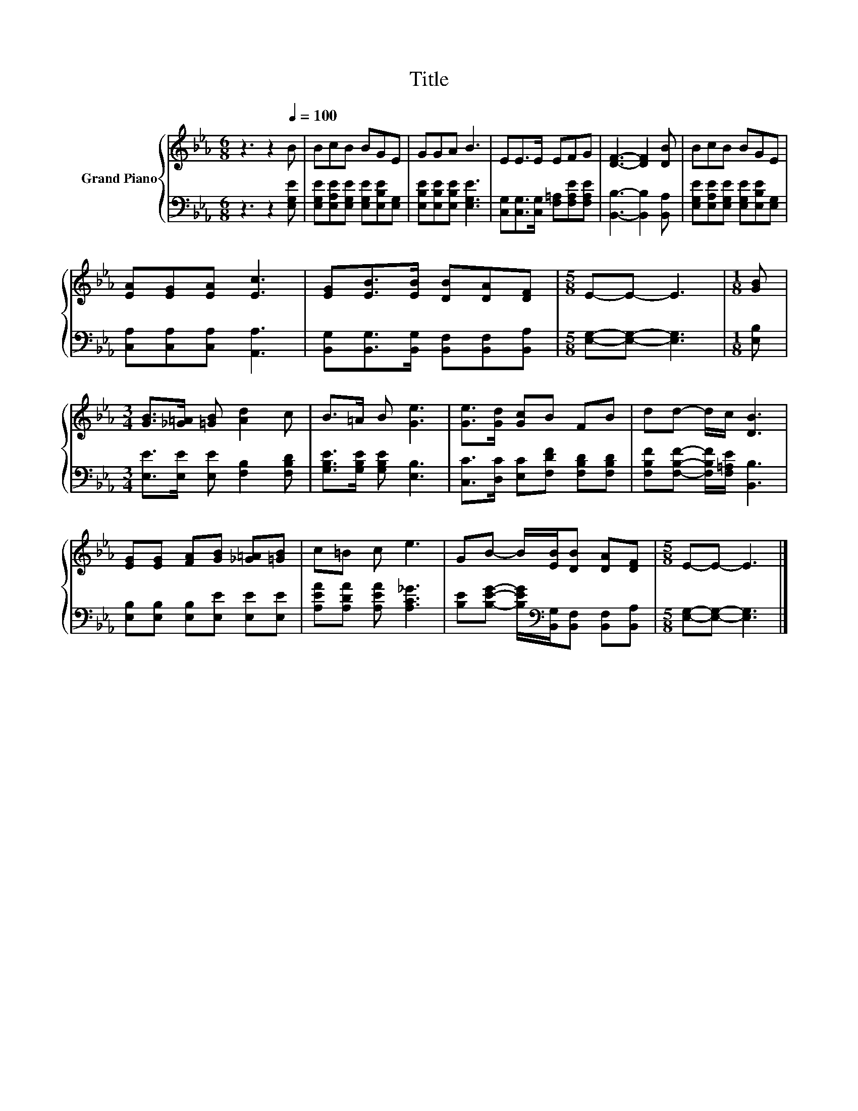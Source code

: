 X:1
T:Title
%%score { 1 | 2 }
L:1/8
M:6/8
K:Eb
V:1 treble nm="Grand Piano"
V:2 bass 
V:1
 z3 z2[Q:1/4=100] B | BcB BGE | GGA B3 | EE>E EFG | [DF]3- [DF]2 [DB] | BcB BGE | %6
 [EA][EG][EA] [Ec]3 | [EG][EB]>[EB] [DB][DA][DF] |[M:5/8] E-E- E3 |[M:1/8] [GB] | %10
[M:3/4] [GB]>[_G=A] [=GB] [Ad]2 c | B>=A B [Ge]3 | [Ge]>[Gd] [Gc]B FB | dd- d/c/ [DB]3 | %14
 [EG][EG] [FA][GB] [_G=A][=GB] | c=B c e3 | GB- B/[EB]/[DB] [DA][DF] |[M:5/8] E-E- E3 |] %18
V:2
 z3 z2 [E,G,E] | [E,G,E][E,A,E][E,G,E] [E,G,E][E,B,E][E,G,] | [E,B,E][E,B,E][E,B,E] [E,G,E]3 | %3
 [C,G,][C,G,]>[C,G,] [F,=A,][F,A,E][F,A,E] | [B,,B,]3- [B,,B,]2 [B,,A,] | %5
 [E,G,E][E,A,E][E,G,E] [E,G,E][E,B,E][E,G,] | [C,A,][C,A,][C,A,] [A,,A,]3 | %7
 [B,,G,][B,,G,]>[B,,G,] [B,,F,][B,,F,][B,,A,] |[M:5/8] [E,G,]-[E,G,]- [E,G,]3 |[M:1/8] [E,B,] | %10
[M:3/4] [E,E]>[E,E] [E,E] [F,B,]2 [F,B,D] | [G,B,E]>[G,B,E] [G,B,E] [E,B,]3 | %12
 [C,C]>[D,C] [E,C][F,DF] [F,B,D][F,B,D] | [F,B,F][F,B,F]- [F,B,F]/[F,=A,E]/ [B,,B,]3 | %14
 [E,B,][E,B,] [E,B,][E,E] [E,E][E,E] | [A,EA][A,DA] [A,EA] [A,C_G]3 | %16
 [B,E][B,EG]- [B,EG]/[K:bass][B,,G,]/[B,,F,] [B,,F,][B,,A,] |[M:5/8] [E,G,]-[E,G,]- [E,G,]3 |] %18

